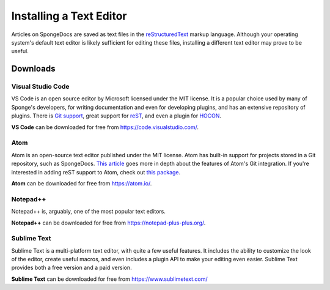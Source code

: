 ========================
Installing a Text Editor
========================

Articles on SpongeDocs are saved as text files in the `reStructuredText <http://www.sphinx-doc.org/en/stable/rest.html>`_ markup
language. Although your operating system's default text editor is likely sufficient for editing these files, installing
a different text editor may prove to be useful.

Downloads
=========

Visual Studio Code
~~~~~~~~~~~~~~~~~~

VS Code is an open source editor by Microsoft licensed under the MIT license. It is a popular choice used by
many of Sponge's developers, for writing documentation and even for developing plugins, and has an extensive
repository of plugins. There is `Git support <https://code.visualstudio.com/docs/editor/versioncontrol>`_, great support
for `reST <https://marketplace.visualstudio.com/items?itemName=lextudio.restructuredtext>`_, and even a 
plugin for `HOCON <https://marketplace.visualstudio.com/items?itemName=zzzz.hocon-colorizer>`_.

**VS Code** can be downloaded for free from https://code.visualstudio.com/.

Atom
~~~~

Atom is an open-source text editor published under the MIT license. Atom has built-in support for projects stored in a
Git repository, such as SpongeDocs. `This article <https://blog.atom.io/2014/03/13/git-integration.html>`_ goes more in
depth about the features of Atom's Git integration. If you're interested in adding reST support to Atom, check out
`this package <https://atom.io/packages/language-restructuredtext>`__.

**Atom** can be downloaded for free from https://atom.io/.

Notepad++
~~~~~~~~~

Notepad++ is, arguably, one of the most popular text editors.

**Notepad++** can be downloaded for free from https://notepad-plus-plus.org/.

Sublime Text
~~~~~~~~~~~~

Sublime Text is a multi-platform text editor, with quite a few useful features. It includes the ability to customize the
look of the editor, create useful macros, and even includes a plugin API to make your editing even easier. Sublime Text
provides both a free version and a paid version.

**Sublime Text** can be downloaded for free from https://www.sublimetext.com/
